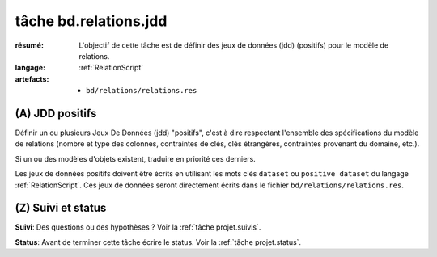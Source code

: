 ..  _`tâche bd.relations.jdd`:

tâche bd.relations.jdd
======================

:résumé: L'objectif de cette tâche est de définir des jeux
    de données (jdd) (positifs) pour le modèle de relations.

:langage: :ref:`RelationScript`
:artefacts:
    * ``bd/relations/relations.res``

(A) JDD positifs
----------------

Définir un ou plusieurs Jeux De Données (jdd) "positifs", c'est à dire
respectant l'ensemble des spécifications du modèle de relations
(nombre et type des colonnes, contraintes de clés, clés étrangères,
contraintes provenant du domaine, etc.).

Si un ou des modèles d'objets existent, traduire en priorité ces
derniers.

Les jeux de données positifs doivent être écrits en utilisant les
mots clés ``dataset`` ou ``positive dataset`` du langage
:ref:`RelationScript`. Ces jeux de données seront directement écrits
dans le fichier ``bd/relations/relations.res``.

(Z) Suivi et status
-------------------

**Suivi**: Des questions ou des hypothèses ? Voir la
:ref:`tâche projet.suivis`.

**Status**: Avant de terminer cette tâche écrire le status. Voir la
:ref:`tâche projet.status`.